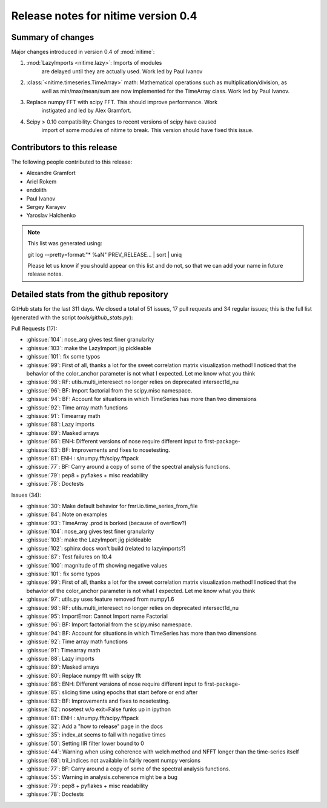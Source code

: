 ======================================
 Release notes for nitime version 0.4
======================================

Summary of changes
------------------

Major changes introduced in version 0.4 of :mod:`nitime`:

#.  :mod:`LazyImports <nitime.lazy>`: Imports of modules
     are delayed until they are actually used. Work led by Paul Ivanov

#. :class:`<nitime.timeseries.TimeArray>` math: Mathematical operations such as multiplication/division, as
     well as min/max/mean/sum are now implemented for the TimeArray class. Work led
     by Paul Ivanov.

#. Replace numpy FFT with scipy FFT. This should improve performance. Work
    instigated and led by Alex Gramfort.

#. Scipy > 0.10 compatibility: Changes to recent versions of scipy have caused
    import of some modules of nitime to break. This version should have fixed this
    issue.

Contributors to this release
----------------------------

The following people contributed to this release:

* Alexandre Gramfort
* Ariel Rokem
* endolith
* Paul Ivanov
* Sergey Karayev
* Yaroslav Halchenko


.. Note::

   This list was generated using::

   git log --pretty=format:"* %aN" PREV_RELEASE... | sort | uniq

   Please let us know if you should appear on this list and do not, so that we
   can add your name in future release notes.


Detailed stats from the github repository
-----------------------------------------

GitHub stats for the last  311 days.
We closed a total of 51 issues, 17 pull requests and 34 regular 
issues; this is the full list (generated with the script 
`tools/github_stats.py`):

Pull Requests (17):

* :ghissue:`104`: nose_arg gives test finer granularity
* :ghissue:`103`: make the LazyImport jig pickleable
* :ghissue:`101`: fix some typos
* :ghissue:`99`: First of all, thanks a lot for the sweet correlation matrix visualization method! I noticed that the behavior of the color_anchor parameter is not what I expected. Let me know what you think
* :ghissue:`98`: RF: utils.multi_interesect no longer relies on deprecated intersect1d_nu
* :ghissue:`96`: BF: Import factorial from the scipy.misc namespace.
* :ghissue:`94`: BF: Account for situations in which TimeSeries has more than two dimensions
* :ghissue:`92`: Time array math functions
* :ghissue:`91`: Timearray math
* :ghissue:`88`: Lazy imports
* :ghissue:`89`: Masked arrays
* :ghissue:`86`: ENH: Different versions of nose require different input to first-package-
* :ghissue:`83`: BF: Improvements and fixes to nosetesting.
* :ghissue:`81`: ENH : s/numpy.fft/scipy.fftpack
* :ghissue:`77`: BF: Carry around a copy of some of the spectral analysis functions.
* :ghissue:`79`: pep8 + pyflakes + misc readability
* :ghissue:`78`: Doctests

Issues (34):

* :ghissue:`30`: Make default behavior for fmri.io.time_series_from_file
* :ghissue:`84`: Note on examples
* :ghissue:`93`: TimeArray .prod is borked (because of overflow?)
* :ghissue:`104`: nose_arg gives test finer granularity
* :ghissue:`103`: make the LazyImport jig pickleable
* :ghissue:`102`: sphinx docs won't build (related to lazyimports?)
* :ghissue:`87`: Test failures on 10.4 
* :ghissue:`100`: magnitude of fft showing negative values
* :ghissue:`101`: fix some typos
* :ghissue:`99`: First of all, thanks a lot for the sweet correlation matrix visualization method! I noticed that the behavior of the color_anchor parameter is not what I expected. Let me know what you think
* :ghissue:`97`: utils.py uses feature removed from numpy1.6
* :ghissue:`98`: RF: utils.multi_interesect no longer relies on deprecated intersect1d_nu
* :ghissue:`95`: ImportError: Cannot Import name Factorial
* :ghissue:`96`: BF: Import factorial from the scipy.misc namespace.
* :ghissue:`94`: BF: Account for situations in which TimeSeries has more than two dimensions
* :ghissue:`92`: Time array math functions
* :ghissue:`91`: Timearray math
* :ghissue:`88`: Lazy imports
* :ghissue:`89`: Masked arrays
* :ghissue:`80`: Replace numpy fft with scipy fft
* :ghissue:`86`: ENH: Different versions of nose require different input to first-package-
* :ghissue:`85`: slicing time using epochs that start before or end after
* :ghissue:`83`: BF: Improvements and fixes to nosetesting.
* :ghissue:`82`: nosetest w/o exit=False funks up in ipython
* :ghissue:`81`: ENH : s/numpy.fft/scipy.fftpack
* :ghissue:`32`: Add a "how to release" page in the docs
* :ghissue:`35`: index_at seems to fail with negative times 
* :ghissue:`50`: Setting IIR filter lower bound to 0
* :ghissue:`44`: Warning when using coherence with welch method and NFFT longer than the time-series itself
* :ghissue:`68`: tril_indices not available in fairly recent numpy versions
* :ghissue:`77`: BF: Carry around a copy of some of the spectral analysis functions.
* :ghissue:`55`: Warning in analysis.coherence might be a bug
* :ghissue:`79`: pep8 + pyflakes + misc readability
* :ghissue:`78`: Doctests

